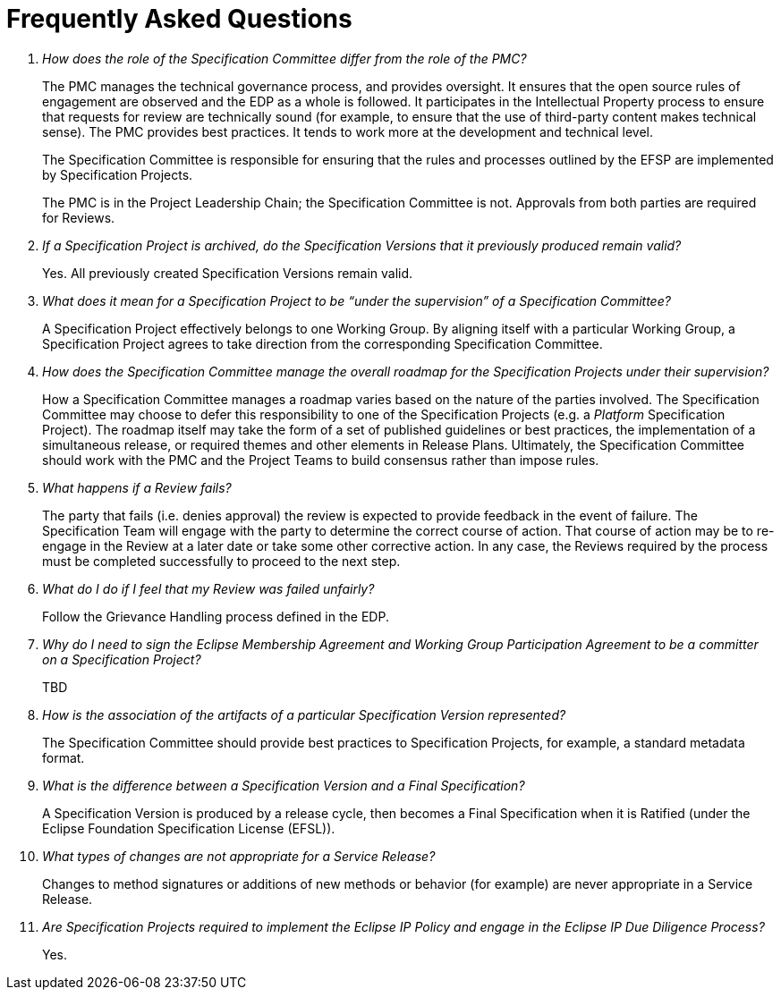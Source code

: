 ////
 * Copyright (C) Eclipse Foundation, Inc. and others. 
 * 
 * This program and the accompanying materials are made available under the
 * terms of the Eclipse Public License v. 2.0 which is available at
 * http://www.eclipse.org/legal/epl-2.0.
 * 
 * SPDX-License-Identifier: EPL-2.0
////

[[efsp-faq]]
= Frequently Asked Questions

[qanda]
How does the role of the Specification Committee differ from the role of the PMC? ::

The PMC manages the technical governance process, and provides oversight. It ensures that the open source rules of engagement are observed and the EDP as a whole is followed. It participates in the Intellectual Property process to ensure that requests for review are technically sound (for example, to ensure that the use of third-party content makes technical sense). The PMC provides best practices. It tends to work more at the development and technical level.
+
The Specification Committee is responsible for ensuring that the rules and processes outlined by the EFSP are implemented by Specification Projects.
+
The PMC is in the Project Leadership Chain; the Specification Committee is not. Approvals from both parties are required for Reviews.

If a Specification Project is archived, do the Specification Versions that it previously produced remain valid? ::

Yes. All previously created Specification Versions remain valid. 

What does it mean for a Specification Project to be “under the supervision” of a Specification Committee? ::

A Specification Project effectively belongs to one Working Group. By aligning itself with a particular Working Group, a Specification Project agrees to take direction from the corresponding Specification Committee. 

How does the Specification Committee manage the overall roadmap for the Specification Projects under their supervision? ::

How a Specification Committee manages a roadmap varies based on the nature of the parties involved. The Specification Committee may choose to defer this responsibility to one of the Specification Projects (e.g. a _Platform_ Specification Project). The roadmap itself may take the form of a set of published guidelines or best practices, the implementation of a simultaneous release, or required themes and other elements in Release Plans. Ultimately, the Specification Committee should work with the PMC and the Project Teams to build consensus rather than impose rules.

What happens if a Review fails? ::

The party that fails (i.e. denies approval) the review is expected to provide feedback in the event of failure. The Specification Team will engage with the party to determine the correct course of action. That course of action may be to re-engage in the Review at a later date or take some other corrective action. In any case, the Reviews required by the process must be completed successfully to proceed to the next step.

What do I do if I feel that my Review was failed unfairly? ::

Follow the Grievance Handling process defined in the EDP.

Why do I need to sign the Eclipse Membership Agreement and Working Group Participation Agreement to be a committer on a Specification Project? ::

TBD

How is the association of the artifacts of a particular Specification Version represented? ::

The Specification Committee should provide best practices to Specification Projects, for example, a standard metadata format.

What is the difference between a Specification Version and a Final Specification? ::

A Specification Version is produced by a release cycle, then becomes a Final Specification when it is Ratified (under the Eclipse Foundation Specification License (EFSL)).

What types of changes are not appropriate for a Service Release? ::

Changes to method signatures or additions of new methods or behavior (for example) are never appropriate in a Service Release.

Are Specification Projects required to implement the Eclipse IP Policy and engage in the Eclipse IP Due Diligence Process? ::

Yes. 